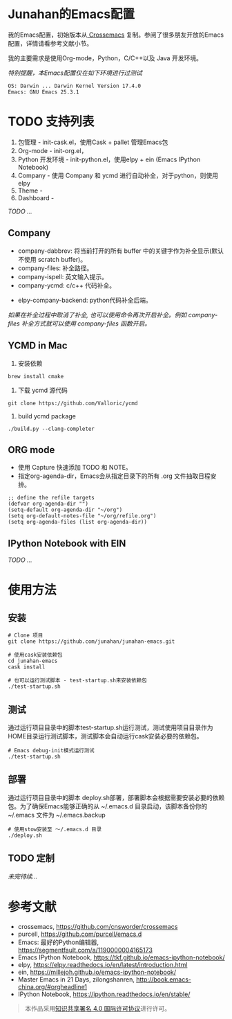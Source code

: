#+AUTHOR: Junahan
#+EMAIL: junahan@outlook
#+DATE: 2018-3-27
#+LICENSE: CC BY 4.0

* Junahan的Emacs配置
我的Emacs配置，初始版本从[[https://github.com/cnsworder/crossemacs][ Crossemacs]] 复制。参阅了很多朋友开放的Emacs配置，详情请看参考文献小节。

我的主要需求是使用Org-mode，Python，C/C++以及 Java 开发环境。

/特别提醒，本Emacs配置仅在如下环境进行过测试/
#+BEGIN_EXAMPLE
 OS: Darwin ... Darwin Kernel Version 17.4.0
 Emacs: GNU Emacs 25.3.1
#+END_EXAMPLE

* TODO 支持列表
1. 包管理 - init-cask.el，使用Cask + pallet 管理Emacs包
2. Org-mode - init-org.el， 
3. Python 开发环境 -  init-python.el，使用elpy + ein (Emacs IPython Notebook)
4. Company - 使用 Company 和 ycmd 进行自动补全，对于python，则使用 elpy
7. Theme - 
9. Dashboard - 

/TODO .../

** Company
- company-dabbrev: 将当前打开的所有 buffer 中的关键字作为补全显示(默认不使用 scratch buffer)。
- company-files: 补全路径。
- company-ispell: 英文输入提示。
- company-ycmd: c/c++ 代码补全。
# - company-anaconda: python代码补全。
- elpy-company-backend: python代码补全后端。

/如果在补全过程中取消了补全, 也可以使用命令再次开启补全。例如 company-files 补全方式就可以使用 company-files 函数开启。/

** YCMD in Mac
1) 安装依赖
#+BEGIN_SRC 
brew install cmake
#+END_SRC
2) 下载 ycmd 源代码
#+BEGIN_SRC 
git clone https://github.com/Valloric/ycmd
#+END_SRC
3) build ycmd package
#+BEGIN_SRC 
./build.py --clang-completer
#+END_SRC

** ORG mode
- 使用 Capture 快速添加 TODO 和 NOTE。
- 指定org-agenda-dir，Emacs会从指定目录下的所有 .org 文件抽取日程安排。
#+BEGIN_SRC elisp
;; define the refile targets
(defvar org-agenda-dir "")
(setq-default org-agenda-dir "~/org")
(setq org-default-notes-file "~/org/refile.org")
(setq org-agenda-files (list org-agenda-dir))
#+END_SRC

** IPython Notebook with EIN

/TODO .../

* 使用方法
** 安装
#+BEGIN_SRC 
# Clone 项目
git clone https://github.com/junahan/junahan-emacs.git

# 使用cask安装依赖包
cd junahan-emacs
cask install

# 也可以运行测试脚本 - test-startup.sh来安装依赖包
./test-startup.sh
#+END_SRC

** 测试
通过运行项目目录中的脚本test-startup.sh运行测试，测试使用项目目录作为HOME目录运行测试脚本，测试脚本会自动运行cask安装必要的依赖包。
#+BEGIN_SRC 
# Emacs debug-init模式运行测试
./test-startup.sh
#+END_SRC

** 部署
通过运行项目目录中的脚本 deploy.sh部署，部署脚本会根据需要安装必要的依赖包。为了确保Emacs能够正确的从 ~/.emacs.d 目录启动，该脚本备份你的 ~/.emacs 文件为 ~/.emacs.backup
#+BEGIN_SRC 
# 使用stow安装至 ～/.emacs.d 目录
./deploy.sh
#+END_SRC

** TODO 定制


/未完待续.../

* 参考文献
- crossemacs, [[https://github.com/cnsworder/crossemacs]]
- purcell, [[https://github.com/purcell/emacs.d]]
- Emacs: 最好的Python编辑器, [[https://segmentfault.com/a/1190000004165173]]
- Emacs IPython Notebook, [[https://tkf.github.io/emacs-ipython-notebook/]]
- elpy,  https://elpy.readthedocs.io/en/latest/introduction.html
- ein,  https://millejoh.github.io/emacs-ipython-notebook/
- Master Emacs in 21 Days, zilongshanren, http://book.emacs-china.org/#orgheadline1
- IPython Notebook, https://ipython.readthedocs.io/en/stable/

#+BEGIN_QUOTE
本作品采用[[http://creativecommons.org/licenses/by/4.0/][知识共享署名 4.0 国际许可协议]]进行许可。
#+END_QUOTE

